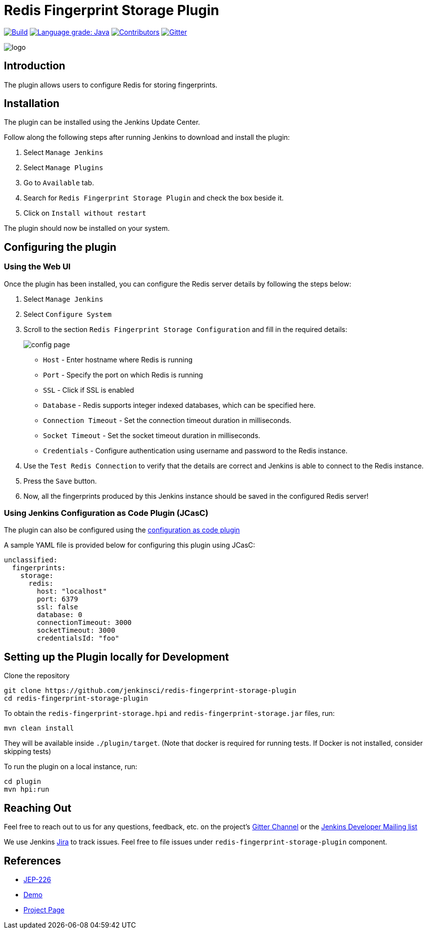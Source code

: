 = Redis Fingerprint Storage Plugin

link:https://ci.jenkins.io/job/Plugins/job/redis-fingerprint-storage-plugin/job/master/[image:https://ci.jenkins.io/job/Plugins/job/redis-fingerprint-storage-plugin/job/master/badge/icon[Build]]
link:https://lgtm.com/projects/g/jenkinsci/redis-fingerprint-storage-plugin/context:java[image:https://img.shields.io/lgtm/grade/java/g/jenkinsci/redis-fingerprint-storage-plugin.svg?logo=lgtm&logoWidth=18[Language grade: Java]]
link:https://github.com/jenkinsci/redis-fingerprint-storage-plugin/graphs/contributors[image:https://img.shields.io/github/contributors/jenkinsci/redis-fingerprint-storage-plugin.svg?color=blue[Contributors]]
link:https://gitter.im/jenkinsci/external-fingerprint-storage[image:https://badges.gitter.im/jenkinsci/external-fingerprint-storage.svg[Gitter]]

image::images/logo.png[]

== Introduction

The plugin allows users to configure Redis for storing fingerprints.

== Installation

The plugin can be installed using the Jenkins Update Center.

Follow along the following steps after running Jenkins to download and install the plugin:

. Select `Manage Jenkins`

. Select `Manage Plugins`

. Go to `Available` tab.

. Search for `Redis Fingerprint Storage Plugin` and check the box beside it.

. Click on `Install without restart`

The plugin should now be installed on your system.

== Configuring the plugin

=== Using the Web UI

Once the plugin has been installed, you can configure the Redis server details by following the steps below:

. Select `Manage Jenkins`

. Select `Configure System`

. Scroll to the section `Redis Fingerprint Storage Configuration` and fill in the required details:

+

image::images/config_page.png[]

+

* `Host` - Enter hostname where Redis is running

* `Port` - Specify the port on which Redis is running

* `SSL` - Click if SSL is enabled

* `Database` - Redis supports integer indexed databases, which can be specified here.

* `Connection Timeout` - Set the connection timeout duration in milliseconds.

* `Socket Timeout` - Set the socket timeout duration in milliseconds.

* `Credentials` - Configure authentication using username and password to the Redis instance.

. Use the `Test Redis Connection` to verify that the details are correct and Jenkins is able to connect to the Redis instance.

. Press the `Save` button.

. Now, all the fingerprints produced by this Jenkins instance should be saved in the configured Redis server!

=== Using Jenkins Configuration as Code Plugin (JCasC)

The plugin can also be configured using the link:https://github.com/jenkinsci/configuration-as-code-plugin[configuration as code plugin]

A sample YAML file is provided below for configuring this plugin using JCasC:

```
unclassified:
  fingerprints:
    storage:
      redis:
        host: "localhost"
        port: 6379
        ssl: false
        database: 0
        connectionTimeout: 3000
        socketTimeout: 3000
        credentialsId: "foo"
```

== Setting up the Plugin locally for Development

Clone the repository

```
git clone https://github.com/jenkinsci/redis-fingerprint-storage-plugin
cd redis-fingerprint-storage-plugin
```

To obtain the `redis-fingerprint-storage.hpi` and `redis-fingerprint-storage.jar` files, run:
```
mvn clean install
```

They will be available inside `./plugin/target`.
(Note that docker is required for running tests.
If Docker is not installed, consider skipping tests)

To run the plugin on a local instance, run:

```
cd plugin
mvn hpi:run
```

== Reaching Out

Feel free to reach out to us for any questions, feedback, etc. on the project's link:https://gitter.im/jenkinsci/external-fingerprint-storage[Gitter Channel] or the mailto:jenkinsci-dev@googlegroups.com[Jenkins Developer Mailing list]

We use Jenkins link:https://issues.jenkins-ci.org/[Jira] to track issues.
Feel free to file issues under `redis-fingerprint-storage-plugin` component.

== References

* link:https://github.com/jenkinsci/jep/tree/master/jep/226[JEP-226]

* link:https://www.youtube.com/watch?v=yzd-y5ByXg8&feature=youtu.be[Demo]

* link:https://www.jenkins.io/projects/gsoc/2020/projects/external-fingerprint-storage/[Project Page]
